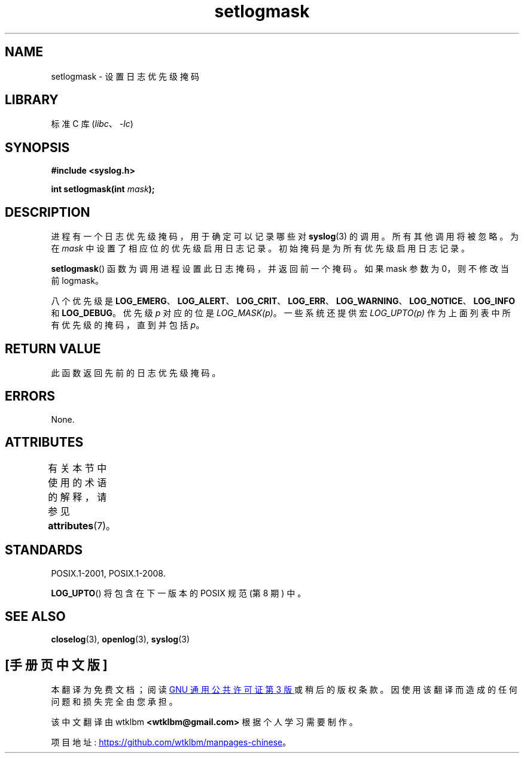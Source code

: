.\" -*- coding: UTF-8 -*-
'\" t
.\" Copyright (C) 2001 Andries Brouwer <aeb@cwi.nl>.
.\"
.\" SPDX-License-Identifier: Linux-man-pages-copyleft
.\"
.\"*******************************************************************
.\"
.\" This file was generated with po4a. Translate the source file.
.\"
.\"*******************************************************************
.TH setlogmask 3 2022\-12\-15 "Linux man\-pages 6.03" 
.SH NAME
setlogmask \- 设置日志优先级掩码
.SH LIBRARY
标准 C 库 (\fIlibc\fP、\fI\-lc\fP)
.SH SYNOPSIS
.nf
\fB#include <syslog.h>\fP
.PP
\fBint setlogmask(int \fP\fImask\fP\fB);\fP
.fi
.SH DESCRIPTION
进程有一个日志优先级掩码，用于确定可以记录哪些对 \fBsyslog\fP(3) 的调用。 所有其他调用将被忽略。 为在 \fImask\fP
中设置了相应位的优先级启用日志记录。 初始掩码是为所有优先级启用日志记录。
.PP
\fBsetlogmask\fP() 函数为调用进程设置此日志掩码，并返回前一个掩码。 如果 mask 参数为 0，则不修改当前 logmask。
.PP
八个优先级是
\fBLOG_EMERG\fP、\fBLOG_ALERT\fP、\fBLOG_CRIT\fP、\fBLOG_ERR\fP、\fBLOG_WARNING\fP、\fBLOG_NOTICE\fP、\fBLOG_INFO\fP
和 \fBLOG_DEBUG\fP。 优先级 \fIp\fP 对应的位是 \fILOG_MASK(p)\fP。 一些系统还提供宏 \fILOG_UPTO(p)\fP
作为上面列表中所有优先级的掩码，直到并包括 \fIp\fP。
.SH "RETURN VALUE"
此函数返回先前的日志优先级掩码。
.SH ERRORS
.\" .SH NOTES
.\" The glibc logmask handling was broken before glibc 2.1.1.
None.
.SH ATTRIBUTES
有关本节中使用的术语的解释，请参见 \fBattributes\fP(7)。
.ad l
.nh
.TS
allbox;
lbx lb lb
l l l.
Interface	Attribute	Value
T{
\fBsetlogmask\fP()
T}	Thread safety	MT\-Unsafe race:LogMask
.TE
.hy
.ad
.sp 1
.SH STANDARDS
.\" Note that the description in POSIX.1-2001 is flawed.
POSIX.1\-2001, POSIX.1\-2008.
.PP
.\" FIXME . https://www.austingroupbugs.net/view.php?id=1033
\fBLOG_UPTO\fP() 将包含在下一版本的 POSIX 规范 (第 8 期) 中。
.SH "SEE ALSO"
\fBcloselog\fP(3), \fBopenlog\fP(3), \fBsyslog\fP(3)
.PP
.SH [手册页中文版]
.PP
本翻译为免费文档；阅读
.UR https://www.gnu.org/licenses/gpl-3.0.html
GNU 通用公共许可证第 3 版
.UE
或稍后的版权条款。因使用该翻译而造成的任何问题和损失完全由您承担。
.PP
该中文翻译由 wtklbm
.B <wtklbm@gmail.com>
根据个人学习需要制作。
.PP
项目地址:
.UR \fBhttps://github.com/wtklbm/manpages-chinese\fR
.ME 。
